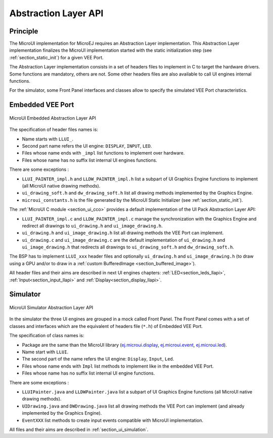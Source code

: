 .. _section_ui_low_level:

=====================
Abstraction Layer API
=====================


Principle
=========

The MicroUI implementation for MicroEJ requires an Abstraction Layer implementation. This Abstraction Layer implementation finalizes the MicroUI implementation started with the static initialization step (see :ref:`section_static_init`) for a given VEE Port.

The Abstraction Layer implementation consists in a set of headers files to implement in C to target the hardware drivers. Some functions are mandatory, others are not. Some other headers files are also available to call UI engines internal functions.

For the simulator, some Front Panel interfaces and classes allow to specify the simulated VEE Port characteristics. 

Embedded VEE Port
=================

.. figure:: images/ui_llapi_emb.png
   :alt: MicroUI Abstraction Layer
   :width: 100.0%
   :align: center

   MicroUI Embedded Abstraction Layer API

The specification of header files names is:

- Name starts with ``LLUI_``.
- Second part name refers the UI engine: ``DISPLAY``, ``INPUT``, ``LED``.
- Files whose name ends with ``_impl`` list functions to implement over hardware.
- Files whose name has no suffix list internal UI engines functions.

There are some exceptions :

- ``LLUI_PAINTER_impl.h`` and ``LLDW_PAINTER_impl.h`` list a subpart of UI Graphics Engine functions to implement (all MicroUI native drawing methods).
- ``ui_drawing_soft.h`` and ``dw_drawing_soft.h`` list all drawing methods implemented by the Graphics Engine.
- ``microui_constants.h`` is the file generated by the MicroUI Static Initializer (see :ref:`section_static_init`).

The :ref:`MicroUI C module <section_ui_cco>` provides a default implementation of the UI Pack Abstraction Layer API:

- ``LLUI_PAINTER_impl.c`` and ``LLDW_PAINTER_impl.c`` manage the synchronization with the Graphics Engine and redirect all drawings to ``ui_drawing.h`` and ``ui_image_drawing.h``.
- ``ui_drawing.h`` and ``ui_image_drawing.h`` list all drawing methods the VEE Port can implement.
- ``ui_drawing.c`` and ``ui_image_drawing.c`` are the default implementation of ``ui_drawing.h`` and ``ui_image_drawing.h`` that redirects all drawings to ``ui_drawing_soft.h`` and ``dw_drawing_soft.h``.

The BSP has to implement ``LLUI_xxx`` header files and optionally ``ui_drawing.h`` and ``ui_image_drawing.h`` (to draw using a GPU and/or to draw in a :ref:`custom BufferedImage <section_buffered_image>`).

All header files and their aims are described in next UI engines chapters:  :ref:`LED<section_leds_llapi>`, :ref:`Input<section_input_llapi>` and :ref:`Display<section_display_llapi>`.

Simulator
=========

.. figure:: images/ui_llapi_sim.png
   :alt: MicroUI Abstraction Layer
   :width: 100.0%
   :align: center

   MicroUI Simulator Abstraction Layer API

In the simulator the three UI engines are grouped in a mock called Front Panel. The Front Panel comes with a set of classes and interfaces which are the equivalent of headers file (``*.h``) of Embedded VEE Port.

The specification of class names is:

- Package are the same than the MicroUI library (`ej.microui.display`_, `ej.microui.event`_, `ej.microui.led`_).
- Name start with ``LLUI``.
- The second part of the name refers the UI engine: ``Display``, ``Input``, ``Led``.
- Files whose name ends with ``Impl`` list methods to implement like in the embedded VEE Port.
- Files whose name has no suffix list internal UI engine functions.

There are some exceptions :

- ``LLUIPainter.java`` and ``LLDWPainter.java`` list a subpart of UI Graphics Engine functions (all MicroUI native drawing methods).
- ``UIDrawing.java`` and ``DWDrawing.java`` list all drawing methods the VEE Port can implement (and already implemented by the Graphics Engine).
- ``EventXXX`` list methods to create input events compatible with MicroUI implementation.

All files and their aims are described in :ref:`section_ui_simulation`. 

.. _ej.microui.display: https://repository.microej.com/javadoc/microej_5.x/apis/ej/microui/display/package-summary.html
.. _ej.microui.event: https://repository.microej.com/javadoc/microej_5.x/apis/ej/microui/event/package-summary.html
.. _ej.microui.led: https://repository.microej.com/javadoc/microej_5.x/apis/ej/microui/led/package-summary.html

..
   | Copyright 2008-2023, MicroEJ Corp. Content in this space is free 
   for read and redistribute. Except if otherwise stated, modification 
   is subject to MicroEJ Corp prior approval.
   | MicroEJ is a trademark of MicroEJ Corp. All other trademarks and 
   copyrights are the property of their respective owners.
